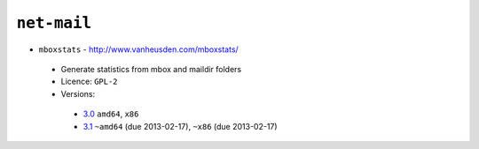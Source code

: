 ``net-mail``
------------

* ``mboxstats`` - http://www.vanheusden.com/mboxstats/

 * Generate statistics from mbox and maildir folders
 * Licence: ``GPL-2``
 * Versions:

  * `3.0 <https://github.com/JNRowe/jnrowe-misc/blob/master/net-mail/mboxstats/mboxstats-3.0.ebuild>`__  ``amd64``, ``x86``
  * `3.1 <https://github.com/JNRowe/jnrowe-misc/blob/master/net-mail/mboxstats/mboxstats-3.1.ebuild>`__  ``~amd64`` (due 2013-02-17), ``~x86`` (due 2013-02-17)

